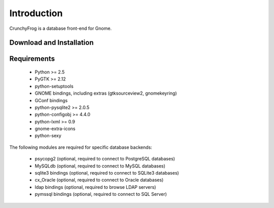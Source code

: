 Introduction
============

CrunchyFrog is a database front-end for Gnome.


Download and Installation
-------------------------


Requirements
------------

 * Python >= 2.5
 * PyGTK >= 2.12
 * python-setuptools
 * GNOME bindings, including extras (gtksourceview2, gnomekeyring)
 * GConf bindings
 * python-pysqlite2 >= 2.0.5
 * python-configobj >= 4.4.0
 * python-lxml >= 0.9
 * gnome-extra-icons
 * python-sexy

The following modules are required for specific database backends:

 * psycopg2 (optional, required to connect to PostgreSQL databases)
 * MySQLdb (optional, required to connect to MySQL databases)
 * sqlite3 bindings (optional, required to connect to SQLite3 databases)
 * cx_Oracle (optional, required to connect to Oracle databases)
 * ldap bindings (optional, required to browse LDAP servers)
 * pymssql bindings (optional, required to connect to SQL Server)
